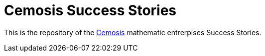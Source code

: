 = Cemosis Success Stories
:feelpp: Feel++
:cpp: C++

This is the repository of the link:http://www.cemosis.fr/math-entreprise[Cemosis] mathematic entrerpises Success Stories.

